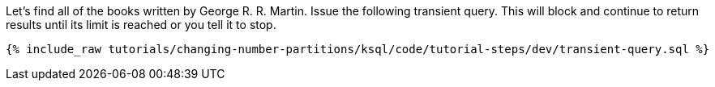 Let's find all of the books written by George R. R. Martin. Issue the following transient query. This will block and continue to return results until its limit is reached or you tell it to stop.

+++++
<pre class="snippet"><code class="sql">{% include_raw tutorials/changing-number-partitions/ksql/code/tutorial-steps/dev/transient-query.sql %}</code></pre>
+++++
